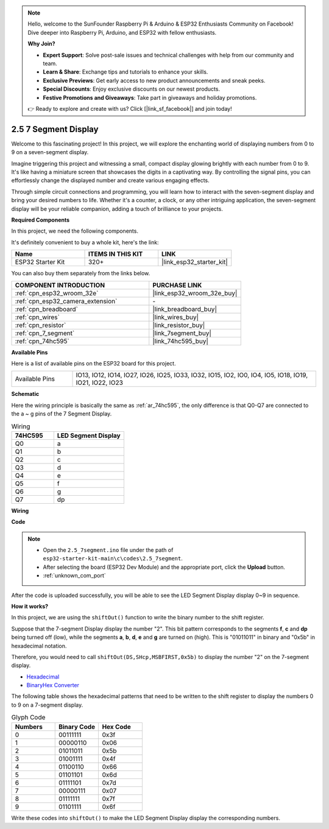 .. note::

    Hello, welcome to the SunFounder Raspberry Pi & Arduino & ESP32 Enthusiasts Community on Facebook! Dive deeper into Raspberry Pi, Arduino, and ESP32 with fellow enthusiasts.

    **Why Join?**

    - **Expert Support**: Solve post-sale issues and technical challenges with help from our community and team.
    - **Learn & Share**: Exchange tips and tutorials to enhance your skills.
    - **Exclusive Previews**: Get early access to new product announcements and sneak peeks.
    - **Special Discounts**: Enjoy exclusive discounts on our newest products.
    - **Festive Promotions and Giveaways**: Take part in giveaways and holiday promotions.

    👉 Ready to explore and create with us? Click [|link_sf_facebook|] and join today!

.. _ar_7_segment:

2.5 7 Segment Display
===================================

Welcome to this fascinating project! In this project, we will explore the enchanting world of displaying numbers from 0 to 9 on a seven-segment display.

Imagine triggering this project and witnessing a small, compact display glowing brightly with each number from 0 to 9. It's like having a miniature screen that showcases the digits in a captivating way. By controlling the signal pins, you can effortlessly change the displayed number and create various engaging effects.

Through simple circuit connections and programming, you will learn how to interact with the seven-segment display and bring your desired numbers to life. Whether it's a counter, a clock, or any other intriguing application, the seven-segment display will be your reliable companion, adding a touch of brilliance to your projects.

**Required Components**

In this project, we need the following components. 

It's definitely convenient to buy a whole kit, here's the link: 

.. list-table::
    :widths: 20 20 20
    :header-rows: 1

    *   - Name	
        - ITEMS IN THIS KIT
        - LINK
    *   - ESP32 Starter Kit
        - 320+
        - |link_esp32_starter_kit|

You can also buy them separately from the links below.

.. list-table::
    :widths: 30 20
    :header-rows: 1

    *   - COMPONENT INTRODUCTION
        - PURCHASE LINK

    *   - :ref:`cpn_esp32_wroom_32e`
        - |link_esp32_wroom_32e_buy|
    *   - :ref:`cpn_esp32_camera_extension`
        - \-
    *   - :ref:`cpn_breadboard`
        - |link_breadboard_buy|
    *   - :ref:`cpn_wires`
        - |link_wires_buy|
    *   - :ref:`cpn_resistor`
        - |link_resistor_buy|
    *   - :ref:`cpn_7_segment`
        - |link_7segment_buy|
    *   - :ref:`cpn_74hc595`
        - |link_74hc595_buy|

**Available Pins**

Here is a list of available pins on the ESP32 board for this project.

.. list-table::
    :widths: 5 20 

    * - Available Pins
      - IO13, IO12, IO14, IO27, IO26, IO25, IO33, IO32, IO15, IO2, IO0, IO4, IO5, IO18, IO19, IO21, IO22, IO23


**Schematic**

.. image:: ../../img/circuit/circuit_2.5_74hc595_7_segment.png

Here the wiring principle is basically the same as :ref:`ar_74hc595`, the only difference is that Q0-Q7 are connected to the a ~ g pins of the 7 Segment Display.

.. list-table:: Wiring
    :widths: 15 25
    :header-rows: 1

    *   - 74HC595
        - LED Segment Display
    *   - Q0
        - a
    *   - Q1
        - b
    *   - Q2
        - c
    *   - Q3
        - d
    *   - Q4
        - e
    *   - Q5
        - f
    *   - Q6
        - g
    *   - Q7
        - dp

**Wiring**


.. image:: ../../img/wiring/2.5_segment_bb.png
    :width: 800

**Code**

.. note::

    * Open the ``2.5_7segment.ino`` file under the path of ``esp32-starter-kit-main\c\codes\2.5_7segment``.
    * After selecting the board (ESP32 Dev Module) and the appropriate port, click the **Upload** button.
    * :ref:`unknown_com_port`
    
.. raw:: html

    <iframe src=https://create.arduino.cc/editor/sunfounder01/937f5e3f-2d9e-4c75-8331-ace3c0876182/preview?embed style="height:510px;width:100%;margin:10px 0" frameborder=0></iframe>

After the code is uploaded successfully, you will be able to see the LED Segment Display display 0~9 in sequence.

**How it works?**

In this project, we are using the ``shiftOut()`` function to write the binary number to the shift register. 

Suppose that the 7-segment Display display the number "2". This bit pattern corresponds to the segments **f**, **c** and **dp** being turned off (low), while the segments **a**, **b**, **d**, **e** and **g** are turned on (high). This is "01011011" in binary and "0x5b" in hexadecimal notation. 

Therefore, you would need to call ``shiftOut(DS,SHcp,MSBFIRST,0x5b)`` to display the number "2" on the 7-segment display.

.. image:: img/7_segment2.png

* `Hexadecimal <https://en.wikipedia.org/wiki/Hexadecimal>`_

* `BinaryHex Converter <https://www.binaryhexconverter.com/binary-to-hex-converter>`_

The following table shows the hexadecimal patterns that need to be written to the shift register to display the numbers 0 to 9 on a 7-segment display.


.. list-table:: Glyph Code
    :widths: 20 20 20
    :header-rows: 1

    *   - Numbers	
        - Binary Code
        - Hex Code  
    *   - 0	
        - 00111111	
        - 0x3f
    *   - 1	
        - 00000110	
        - 0x06
    *   - 2	
        - 01011011	
        - 0x5b
    *   - 3	
        - 01001111	
        - 0x4f
    *   - 4	
        - 01100110	
        - 0x66
    *   - 5	
        - 01101101	
        - 0x6d
    *   - 6	
        - 01111101	
        - 0x7d
    *   - 7	
        - 00000111	
        - 0x07
    *   - 8	
        - 01111111	
        - 0x7f
    *   - 9	
        - 01101111	
        - 0x6f

Write these codes into ``shiftOut()`` to make the LED Segment Display display the corresponding numbers.